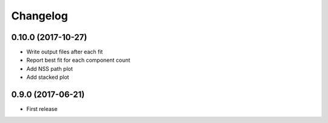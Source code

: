 
Changelog
=========

0.10.0 (2017-10-27)
-----------------------------------------

* Write output files after each fit
* Report best fit for each component count
* Add NSS path plot
* Add stacked plot

0.9.0 (2017-06-21)
-----------------------------------------

* First release

